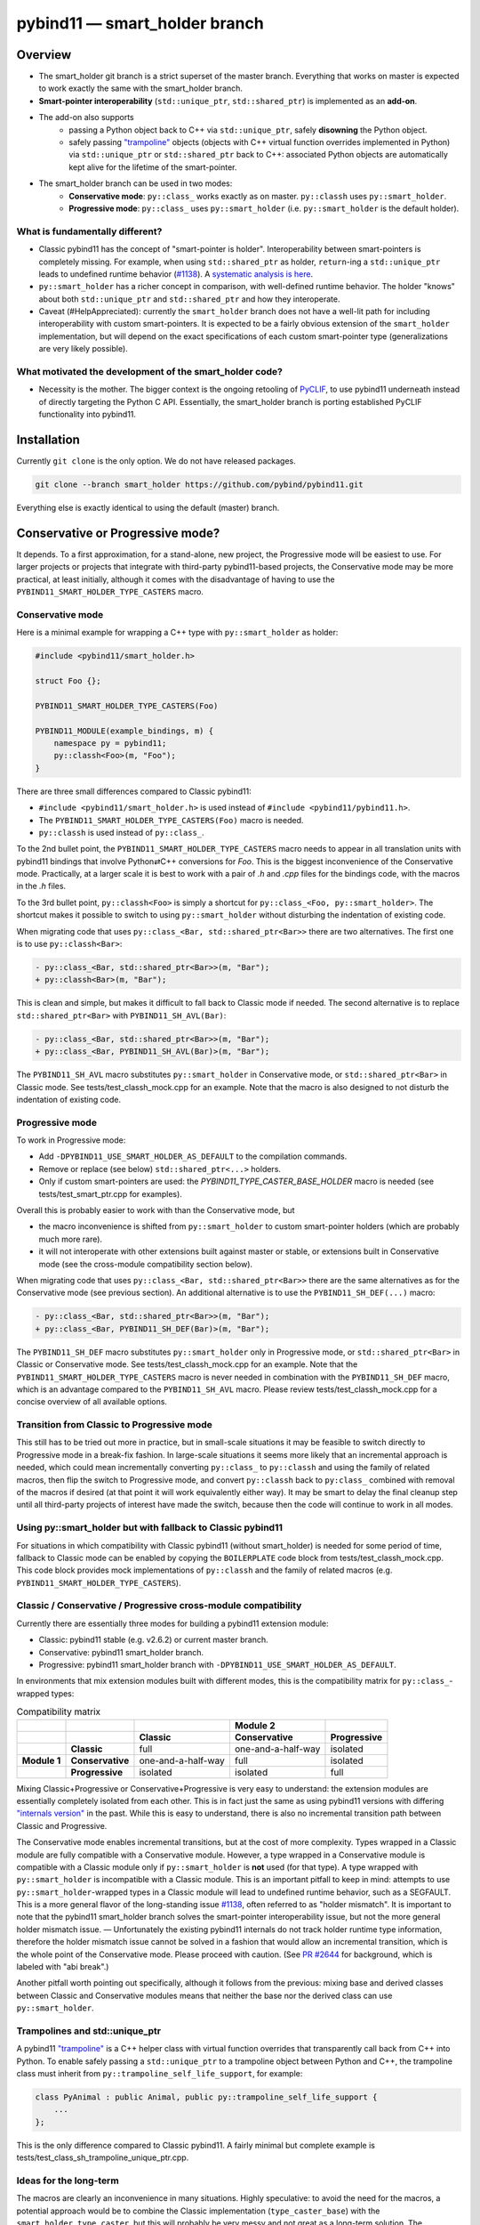==============================
pybind11 — smart_holder branch
==============================


Overview
========

- The smart_holder git branch is a strict superset of the master
  branch. Everything that works on master is expected to work exactly the same
  with the smart_holder branch.

- **Smart-pointer interoperability** (``std::unique_ptr``, ``std::shared_ptr``)
  is implemented as an **add-on**.

- The add-on also supports
    * passing a Python object back to C++ via ``std::unique_ptr``, safely
      **disowning** the Python object.
    * safely passing `"trampoline"
      <https://pybind11.readthedocs.io/en/stable/advanced/classes.html#overriding-virtual-functions-in-python>`_
      objects (objects with C++ virtual function overrides implemented in
      Python) via ``std::unique_ptr`` or ``std::shared_ptr`` back to C++:
      associated Python objects are automatically kept alive for the lifetime
      of the smart-pointer.

- The smart_holder branch can be used in two modes:
    * **Conservative mode**: ``py::class_`` works exactly as on master.
      ``py::classh`` uses ``py::smart_holder``.
    * **Progressive mode**: ``py::class_`` uses ``py::smart_holder``
      (i.e. ``py::smart_holder`` is the default holder).


What is fundamentally different?
--------------------------------

- Classic pybind11 has the concept of "smart-pointer is holder".
  Interoperability between smart-pointers is completely missing. For
  example, when using ``std::shared_ptr`` as holder, ``return``-ing
  a ``std::unique_ptr`` leads to undefined runtime behavior
  (`#1138 <https://github.com/pybind/pybind11/issues/1138>`_). A
  `systematic analysis is here <https://github.com/pybind/pybind11/pull/2672#issuecomment-748392993>`_.

- ``py::smart_holder`` has a richer concept in comparison, with well-defined
  runtime behavior. The holder "knows" about both ``std::unique_ptr`` and
  ``std::shared_ptr`` and how they interoperate.

- Caveat (#HelpAppreciated): currently the ``smart_holder`` branch does
  not have a well-lit path for including interoperability with custom
  smart-pointers. It is expected to be a fairly obvious extension of the
  ``smart_holder`` implementation, but will depend on the exact specifications
  of each custom smart-pointer type (generalizations are very likely possible).


What motivated the development of the smart_holder code?
--------------------------------------------------------

- Necessity is the mother. The bigger context is the ongoing retooling of
  `PyCLIF <https://github.com/google/clif/>`_, to use pybind11 underneath
  instead of directly targeting the Python C API. Essentially, the smart_holder
  branch is porting established PyCLIF functionality into pybind11.


Installation
============

Currently ``git clone`` is the only option. We do not have released packages.

.. code-block:: bash

   git clone --branch smart_holder https://github.com/pybind/pybind11.git

Everything else is exactly identical to using the default (master) branch.


Conservative or Progressive mode?
=================================

It depends. To a first approximation, for a stand-alone, new project, the
Progressive mode will be easiest to use. For larger projects or projects
that integrate with third-party pybind11-based projects, the Conservative
mode may be more practical, at least initially, although it comes with the
disadvantage of having to use the ``PYBIND11_SMART_HOLDER_TYPE_CASTERS`` macro.


Conservative mode
-----------------

Here is a minimal example for wrapping a C++ type with ``py::smart_holder`` as
holder:

.. code-block:: cpp

   #include <pybind11/smart_holder.h>

   struct Foo {};

   PYBIND11_SMART_HOLDER_TYPE_CASTERS(Foo)

   PYBIND11_MODULE(example_bindings, m) {
       namespace py = pybind11;
       py::classh<Foo>(m, "Foo");
   }

There are three small differences compared to Classic pybind11:

- ``#include <pybind11/smart_holder.h>`` is used instead of
  ``#include <pybind11/pybind11.h>``.

- The ``PYBIND11_SMART_HOLDER_TYPE_CASTERS(Foo)`` macro is needed.

- ``py::classh`` is used instead of ``py::class_``.

To the 2nd bullet point, the ``PYBIND11_SMART_HOLDER_TYPE_CASTERS`` macro
needs to appear in all translation units with pybind11 bindings that involve
Python⇄C++ conversions for `Foo`. This is the biggest inconvenience of the
Conservative mode. Practically, at a larger scale it is best to work with a
pair of `.h` and `.cpp` files for the bindings code, with the macros in the
`.h` files.

To the 3rd bullet point, ``py::classh<Foo>`` is simply a shortcut for
``py::class_<Foo, py::smart_holder>``. The shortcut makes it possible to
switch to using ``py::smart_holder`` without disturbing the indentation of
existing code.

When migrating code that uses ``py::class_<Bar, std::shared_ptr<Bar>>``
there are two alternatives. The first one is to use ``py::classh<Bar>``:

.. code-block:: diff

   - py::class_<Bar, std::shared_ptr<Bar>>(m, "Bar");
   + py::classh<Bar>(m, "Bar");

This is clean and simple, but makes it difficult to fall back to Classic
mode if needed. The second alternative is to replace ``std::shared_ptr<Bar>``
with ``PYBIND11_SH_AVL(Bar)``:

.. code-block:: diff

   - py::class_<Bar, std::shared_ptr<Bar>>(m, "Bar");
   + py::class_<Bar, PYBIND11_SH_AVL(Bar)>(m, "Bar");

The ``PYBIND11_SH_AVL`` macro substitutes ``py::smart_holder``
in Conservative mode, or ``std::shared_ptr<Bar>`` in Classic mode.
See tests/test_classh_mock.cpp for an example. Note that the macro is also
designed to not disturb the indentation of existing code.


Progressive mode
----------------

To work in Progressive mode:

- Add ``-DPYBIND11_USE_SMART_HOLDER_AS_DEFAULT`` to the compilation commands.

- Remove or replace (see below) ``std::shared_ptr<...>`` holders.

- Only if custom smart-pointers are used: the
  `PYBIND11_TYPE_CASTER_BASE_HOLDER` macro is needed (see
  tests/test_smart_ptr.cpp for examples).

Overall this is probably easier to work with than the Conservative mode, but

- the macro inconvenience is shifted from ``py::smart_holder`` to custom
  smart-pointer holders (which are probably much more rare).

- it will not interoperate with other extensions built against master or
  stable, or extensions built in Conservative mode (see the cross-module
  compatibility section below).

When migrating code that uses ``py::class_<Bar, std::shared_ptr<Bar>>`` there
are the same alternatives as for the Conservative mode (see previous section).
An additional alternative is to use the ``PYBIND11_SH_DEF(...)`` macro:

.. code-block:: diff

   - py::class_<Bar, std::shared_ptr<Bar>>(m, "Bar");
   + py::class_<Bar, PYBIND11_SH_DEF(Bar)>(m, "Bar");

The ``PYBIND11_SH_DEF`` macro substitutes ``py::smart_holder`` only in
Progressive mode, or ``std::shared_ptr<Bar>`` in Classic or Conservative
mode. See tests/test_classh_mock.cpp for an example. Note that the
``PYBIND11_SMART_HOLDER_TYPE_CASTERS`` macro is never needed in combination
with the ``PYBIND11_SH_DEF`` macro, which is an advantage compared to the
``PYBIND11_SH_AVL`` macro. Please review tests/test_classh_mock.cpp for a
concise overview of all available options.


Transition from Classic to Progressive mode
-------------------------------------------

This still has to be tried out more in practice, but in small-scale situations
it may be feasible to switch directly to Progressive mode in a break-fix
fashion. In large-scale situations it seems more likely that an incremental
approach is needed, which could mean incrementally converting ``py::class_``
to ``py::classh`` and using the family of related macros, then flip the switch
to Progressive mode, and convert ``py::classh`` back to ``py:class_`` combined
with removal of the macros if desired (at that point it will work equivalently
either way). It may be smart to delay the final cleanup step until all
third-party projects of interest have made the switch, because then the code
will continue to work in all modes.


Using py::smart_holder but with fallback to Classic pybind11
------------------------------------------------------------

For situations in which compatibility with Classic pybind11
(without smart_holder) is needed for some period of time, fallback
to Classic mode can be enabled by copying the ``BOILERPLATE`` code
block from tests/test_classh_mock.cpp. This code block provides mock
implementations of ``py::classh`` and the family of related macros
(e.g. ``PYBIND11_SMART_HOLDER_TYPE_CASTERS``).


Classic / Conservative / Progressive cross-module compatibility
---------------------------------------------------------------

Currently there are essentially three modes for building a pybind11 extension
module:

- Classic: pybind11 stable (e.g. v2.6.2) or current master branch.

- Conservative: pybind11 smart_holder branch.

- Progressive: pybind11 smart_holder branch with
  ``-DPYBIND11_USE_SMART_HOLDER_AS_DEFAULT``.

In environments that mix extension modules built with different modes,
this is the compatibility matrix for ``py::class_``-wrapped types:

.. list-table:: Compatibility matrix
   :widths: auto
   :header-rows: 2

   * -
     -
     -
     - Module 2
     -
   * -
     -
     - Classic
     - Conservative
     - Progressive
   * -
     - **Classic**
     - full
     - one-and-a-half-way
     - isolated
   * - **Module 1**
     - **Conservative**
     - one-and-a-half-way
     - full
     - isolated
   * -
     - **Progressive**
     - isolated
     - isolated
     - full

Mixing Classic+Progressive or Conservative+Progressive is very easy to
understand: the extension modules are essentially completely isolated from
each other. This is in fact just the same as using pybind11 versions with
differing `"internals version"
<https://github.com/pybind/pybind11/blob/114be7f4ade0ad798cd4c7f5d65ebe4ba8bd892d/include/pybind11/detail/internals.h#L95>`_
in the past. While this is easy to understand, there is also no incremental
transition path between Classic and Progressive.

The Conservative mode enables incremental transitions, but at the cost of
more complexity. Types wrapped in a Classic module are fully compatible with
a Conservative module. However, a type wrapped in a Conservative module is
compatible with a Classic module only if ``py::smart_holder`` is **not** used
(for that type). A type wrapped with ``py::smart_holder`` is incompatible with
a Classic module. This is an important pitfall to keep in mind: attempts to use
``py::smart_holder``-wrapped types in a Classic module will lead to undefined
runtime behavior, such as a SEGFAULT. This is a more general flavor of the
long-standing issue `#1138 <https://github.com/pybind/pybind11/issues/1138>`_,
often referred to as "holder mismatch". It is important to note that the
pybind11 smart_holder branch solves the smart-pointer interoperability issue,
but not the more general holder mismatch issue. — Unfortunately the existing
pybind11 internals do not track holder runtime type information, therefore
the holder mismatch issue cannot be solved in a fashion that would allow
an incremental transition, which is the whole point of the Conservative
mode. Please proceed with caution. (See `PR #2644
<https://github.com/pybind/pybind11/pull/2644>`_ for background, which is
labeled with "abi break".)

Another pitfall worth pointing out specifically, although it follows
from the previous: mixing base and derived classes between Classic and
Conservative modules means that neither the base nor the derived class can
use ``py::smart_holder``.


Trampolines and std::unique_ptr
-------------------------------

A pybind11 `"trampoline"
<https://pybind11.readthedocs.io/en/stable/advanced/classes.html#overriding-virtual-functions-in-python>`_
is a C++ helper class with virtual function overrides that transparently
call back from C++ into Python. To enable safely passing a ``std::unique_ptr``
to a trampoline object between Python and C++, the trampoline class must
inherit from ``py::trampoline_self_life_support``, for example:

.. code-block:: cpp

   class PyAnimal : public Animal, public py::trampoline_self_life_support {
       ...
   };

This is the only difference compared to Classic pybind11. A fairly
minimal but complete example is tests/test_class_sh_trampoline_unique_ptr.cpp.


Ideas for the long-term
-----------------------

The macros are clearly an inconvenience in many situations. Highly
speculative: to avoid the need for the macros, a potential approach would
be to combine the Classic implementation (``type_caster_base``) with
the ``smart_holder_type_caster``, but this will probably be very messy and
not great as a long-term solution. The ``type_caster_base`` code is very
complex already. A more maintainable approach long-term could be to work
out and document a smart_holder-based solution for custom smart-pointers
in pybind11 version ``N``, then purge ``type_caster_base`` in version
``N+1``. #HelpAppreciated.


Testing of PRs against the smart_holder branch
----------------------------------------------

In the pybind11 GitHub Actions, PRs against the smart_holder branch are
automatically tested in both modes (Conservative, Progressive), with the
only difference that ``PYBIND11_USE_SMART_HOLDER_AS_DEFAULT`` is defined
for Progressive mode testing.

For interactive testing, the ``PYBIND11_USE_SMART_HOLDER_AS_DEFAULT``
define needs to be manually added to the cmake command. See
.github/workflows/ci_sh.yml for examples.


Related links
=============

* The smart_holder branch addresses issue
  `#1138 <https://github.com/pybind/pybind11/issues/1138>`_ and
  the ten issues enumerated in the `description of PR 2839
  <https://github.com/pybind/pybind11/pull/2839#issue-564808678>`_.

* `Description of PR #2672
  <https://github.com/pybind/pybind11/pull/2672#issue-522688184>`_, from which
  the smart_holder branch was created.

* Small `slide deck
  <https://docs.google.com/presentation/d/1r7auDN0x-b6uf-XCvUnZz6z09raasRcCHBMVDh7PsnQ/>`_
  presented in meeting with pybind11 maintainers on Feb 22, 2021. Slides 5
  and 6 show performance comparisons.
